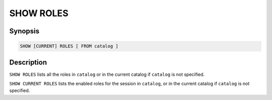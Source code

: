 ==========
SHOW ROLES
==========

Synopsis
--------

.. code-block:: text

    SHOW [CURRENT] ROLES [ FROM catalog ]

Description
-----------

``SHOW ROLES`` lists all the roles in ``catalog`` or in the
current catalog if ``catalog`` is not specified.

``SHOW CURRENT ROLES`` lists the enabled roles for the session
in ``catalog``, or in the current catalog if ``catalog`` is not
specified.
